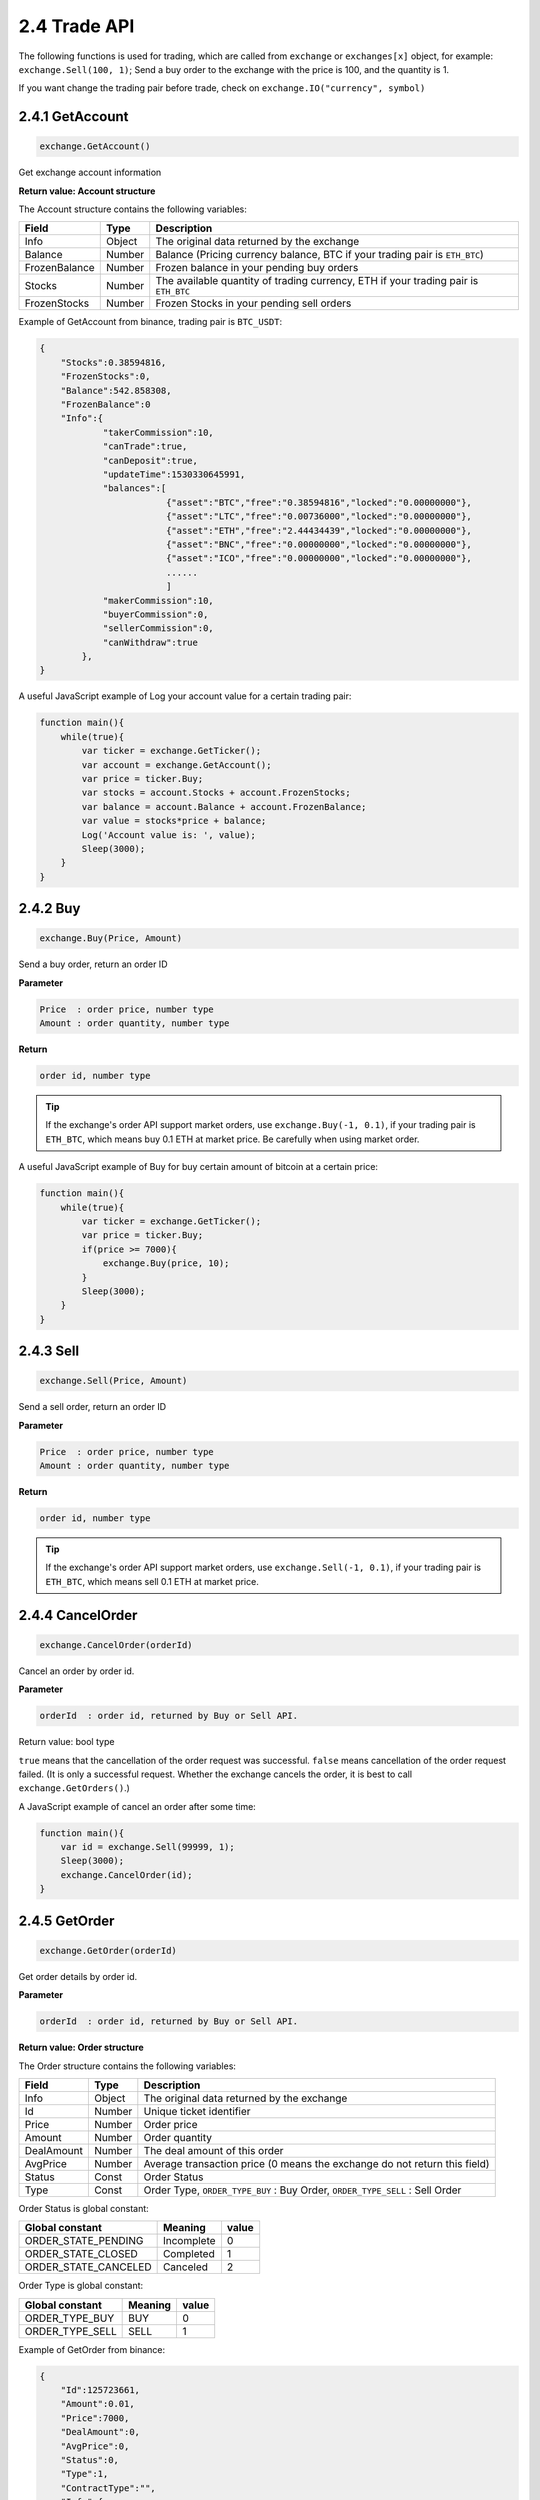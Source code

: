2.4 Trade API
=======================

The following functions is used for trading, 
which are called from  ``exchange`` or ``exchanges[x]`` object, for example: ``exchange.Sell(100, 1)``; 
Send a buy order to the exchange with the price is 100, and the quantity is 1.

If you want change the trading pair before trade, check on ``exchange.IO("currency", symbol)``

2.4.1 GetAccount
>>>>>>>>>>>>>>>>>>

.. code-block:: JavaScript

    exchange.GetAccount()

Get exchange account information

**Return value: Account structure**

The Account structure contains the following variables:

==================  ==================== ===============
Field               Type                 Description
==================  ==================== ===============
Info                Object               The original data returned by the exchange 
Balance             Number               Balance (Pricing currency balance, BTC if your trading pair is ``ETH_BTC``)
FrozenBalance	    Number               Frozen balance in your pending buy orders
Stocks              Number               The available quantity of trading currency, ETH if your trading pair is ``ETH_BTC``
FrozenStocks        Number               Frozen Stocks in your pending sell orders
==================  ==================== ===============

Example of GetAccount from binance, trading pair is ``BTC_USDT``:

.. sourcecode:: http

    {   
        "Stocks":0.38594816,
        "FrozenStocks":0,
        "Balance":542.858308,
        "FrozenBalance":0
        "Info":{
                "takerCommission":10,
                "canTrade":true,
                "canDeposit":true,
                "updateTime":1530330645991,
                "balances":[
                            {"asset":"BTC","free":"0.38594816","locked":"0.00000000"},
                            {"asset":"LTC","free":"0.00736000","locked":"0.00000000"},
                            {"asset":"ETH","free":"2.44434439","locked":"0.00000000"},
                            {"asset":"BNC","free":"0.00000000","locked":"0.00000000"},
                            {"asset":"ICO","free":"0.00000000","locked":"0.00000000"},
                            ......
                            ]
                "makerCommission":10,
                "buyerCommission":0,
                "sellerCommission":0,
                "canWithdraw":true
            },
    }

A useful JavaScript example of Log your account value for a certain trading pair:

.. code-block:: JavaScript

    function main(){
        while(true){
            var ticker = exchange.GetTicker();
            var account = exchange.GetAccount();
            var price = ticker.Buy;
            var stocks = account.Stocks + account.FrozenStocks;
            var balance = account.Balance + account.FrozenBalance;
            var value = stocks*price + balance;
            Log('Account value is: ', value);
            Sleep(3000);
        }    
    }

2.4.2 Buy
>>>>>>>>>>>>>>>>>>

.. code-block:: JavaScript

    exchange.Buy(Price, Amount)

Send a buy order, return an order ID

**Parameter**

.. sourcecode:: http

    Price  : order price, number type
    Amount : order quantity, number type

**Return**

.. sourcecode:: http

    order id, number type

.. tip::

    If the exchange's order API support market orders, use ``exchange.Buy(-1, 0.1)``, if your trading pair is ``ETH_BTC``,
    which means buy 0.1 ETH at market price. Be carefully when using market order.

A useful JavaScript example of Buy for buy certain amount of bitcoin at a certain price:

.. code-block:: JavaScript

    function main(){
        while(true){
            var ticker = exchange.GetTicker();
            var price = ticker.Buy;
            if(price >= 7000){
                exchange.Buy(price, 10);
            }
            Sleep(3000);
        }    
    }

2.4.3 Sell
>>>>>>>>>>>>>>>>>>

.. code-block:: JavaScript

    exchange.Sell(Price, Amount)

Send a sell order, return an order ID

**Parameter**

.. sourcecode:: http

    Price  : order price, number type
    Amount : order quantity, number type

**Return**

.. sourcecode:: http

    order id, number type

.. tip::

    If the exchange's order API support market orders, use ``exchange.Sell(-1, 0.1)``, if your trading pair is ``ETH_BTC``,
    which means sell 0.1 ETH at market price.

2.4.4 CancelOrder
>>>>>>>>>>>>>>>>>>

.. code-block:: JavaScript

    exchange.CancelOrder(orderId)

Cancel an order by order id.

**Parameter**

.. sourcecode:: http

    orderId  : order id, returned by Buy or Sell API.

Return value: bool type

``true`` means that the cancellation of the order request was successful. 
``false`` means cancellation of the order request failed. (It is only a successful request. 
Whether the exchange cancels the order, it is best to call ``exchange.GetOrders()``.)

A  JavaScript example of cancel an order after some time:

.. code-block:: JavaScript

    function main(){
        var id = exchange.Sell(99999, 1);
        Sleep(3000);
        exchange.CancelOrder(id);
    }

2.4.5 GetOrder
>>>>>>>>>>>>>>>>>>

.. code-block:: JavaScript

    exchange.GetOrder(orderId)

Get order details by order id.

**Parameter**

.. sourcecode:: http

    orderId  : order id, returned by Buy or Sell API.

**Return value: Order structure**

The Order structure contains the following variables:

==================  ==================== ===============
Field               Type                 Description
==================  ==================== ===============
Info                Object               The original data returned by the exchange 
Id                  Number               Unique ticket identifier
Price			    Number               Order price
Amount              Number               Order quantity
DealAmount          Number               The deal amount of this order
AvgPrice            Number	             Average transaction price (0 means the exchange do not return this field)
Status              Const                Order Status
Type                Const                Order Type, ``ORDER_TYPE_BUY`` : Buy Order, ``ORDER_TYPE_SELL`` : Sell Order
==================  ==================== ===============

Order Status is global constant:

=====================  ====================  ==================== 
Global constant        Meaning               value
=====================  ====================  ====================
ORDER_STATE_PENDING    Incomplete            0
ORDER_STATE_CLOSED     Completed             1
ORDER_STATE_CANCELED   Canceled              2   
=====================  ====================  ====================

Order Type is global constant:

=====================  ====================  ==================== 
Global constant        Meaning               value
=====================  ====================  ====================
ORDER_TYPE_BUY         BUY                   0
ORDER_TYPE_SELL        SELL                  1
=====================  ====================  ====================

Example of GetOrder from binance:

.. sourcecode:: http

    {
        "Id":125723661,
        "Amount":0.01,
        "Price":7000,
        "DealAmount":0,
        "AvgPrice":0,
        "Status":0,
        "Type":1,
        "ContractType":"",
        "Info":{
            "side":"SELL",
            "stopPrice":"0.00000000",
            "timeInForce":"GTC",
            "type":"LIMIT",
            "time":1530325939498,
            "orderId":125723661,
            "clientOrderId":"H3R333f47MsFrahQUsa8egU",
            "origQty":"0.01000000",
            "status":"NEW",
            "executedQty":"0.00000000",
            "isWorking":true,
            "symbol":"BTCUSDT",
            "price":"7000.00000000",
            "icebergQty":"0.00000000"
        }
    }

A  JavaScript example of using this API, which will buy until your account has 10 coins:

.. code-block:: JavaScript

    function main(){
        while(true){
            var amount = exchange.GetAccount().Stocks;
            var ticker = exchange.GetTicker();
            if(10-amount>0.01){
                var id = exchange.Buy(ticker.Sell, Math.min(10-amount,1));
            }else{
                return;
            }
            var status = exchange.GetOrder(id).Status;
            if(Status == ORDER_STATE_PENDING){
                exchange.CancelOrder(id);
            }
            Sleep(3000);
        }
    }

.. note::

    ``Buy``, ``Sell``, ``CancelOrder``, can be followed by some additional output parameters, such as: ``exchange.Buy(price, amount, 'BTC_USDT')``,
    ``exchange.CancelOrder(orderId, 'BTC_USDT')``, Which will give you extra information in robot Logs.


2.4.6 GetOrders
>>>>>>>>>>>>>>>>>>

.. code-block:: JavaScript

    exchange.GetOrders()

Get all Current open orders for your trading pair.

**Return value: Order structure array**

Example of GetOrders from binance, the trading pair is ``YOYOETH``:

.. sourcecode:: http

    [
        {
            "Info":{
                    "executedQty":"0.00000000",
                    "type":"LIMIT",
                    "isWorking":true,
                    "price":"0.00012826",
                    "status":"NEW",
                    "timeInForce":"GTC",
                    "symbol":"YOYOETH",
                    "side":"SELL",
                    "stopPrice":"0.00000000",
                    "icebergQty":"0.00000000",
                    "time":1530331666316,
                    "orderId":16387538,
                    "origQty":"1123.00000000",
                    "clientOrderId":"TrKOsaHcqc667tjZQtg09b"
                    },
            "Id":16387538,
            "Amount":1123,
            "Price":0.00012826,
            "DealAmount":0,
            "AvgPrice":0,
            "Status":0,
            "Type":1,
            "ContractType":""
        }
    ]

A  JavaScript example of using this API, which will cancel all open orders for set trading pair:

.. code-block:: JavaScript

    fuction CancelAll(){
        var orders = exchange.GetOrders();
        for(var i=0;i<orders.length,i++){
            exchange.CancelOrder(orders[[i].Id);
        }
    }
    function main(){
        CancelAll();
        while(true){
            //do something
            Sleep(10000);
        }
    }

2.4.7 SetContractType
>>>>>>>>>>>>>>>>>>

.. code-block:: JavaScript

    exchange.SetContractType(ContractType)

Set contract type for futures trade. must be set first before using other API.

Parameter value: string type

OKEX futures have “this_week”, “next_week”, “quarter” three parameters

.. code-block:: JavaScript

    exchange.SetContractType("this_week"); // Set to Weekly Contract

2.4.8 GetPosition
>>>>>>>>>>>>>>>>>>

.. code-block:: JavaScript

    exchange.GetPosition()

Get the current position information, only for Futures trade. OKEX can pass a parameter, specify the type of contract to get.

Return value: position array

BTC Futures support: ``OKEX``, ``BitMEX``.

The position structure contains the following variables:

==================  ==================== ===============
Field               Type                 Description
==================  ==================== ===============
Info                Object               The original data returned by the exchange 
MarginLevel         Number               Leverage size, OKEX is 10 or 20, full amount of okex futures margin mode returns a fixed 10, because the original API does not support
Amount			    Number               ositions, OKEX indicates the number of contracts (integer and greater than 1)
FrozenAmount        Number               Position freeze
Price               Number	             Average price of positions
Profit              Number               Order Status
Type                Const                ``PD_LONG`` is a long position, ``PD_SHORT`` is a short position.
ContractType        String               Contract name
==================  ==================== ===============

Postion Type is global constant:

=====================  ====================  ==================== 
Global constant        Meaning               value
=====================  ====================  ====================
PD_LONG                 long                   0
PD_SHORT                short                  1
=====================  ====================  ====================

A  JavaScript example:

.. code-block:: JavaScript

    // Note: GetPosition function obtains position information of all positions.
    function main(){
        exchange.SetContractType("this_week");
        exchange.SetMarginLevel(10);
        exchange.SetDirection("buy");
        exchange.Buy(10000, 2);
        position = exchange.GetPosition();
        Log("Amount:", position[0].Amount, "FrozenAmount:", position[0].FrozenAmount, "Price:",
            position[0].Price, "Profit:", position[0].Profit, "Type:", position[0].Type,
            "ContractType:", position[0].ContractType);
        exchange.SetDirection("closebuy"); 
        exchange.Sell(10000, 2);
    }

2.4.9 SetMarginLevel
>>>>>>>>>>>>>>>>>>

.. code-block:: JavaScript

    exchange.SetMarginLevel(MarginLevel)

Set the leverage size, only for Futures trade.

Parameter value: number integer

Set the leverage size of Buy or Sell. MarginLevel has 5, 10, 20 optional parameters. OKEX supports 10 times and 20 times. For example:
``exchange.SetMarginLevel(10)``

2.4.10 SetDirection
>>>>>>>>>>>>>>>>>>

.. code-block:: JavaScript

    exchange.SetDirection(Direction)

Set Buy or Sell Order Types, only for Futures trade.

Parameter value: string type, can be ``buy``, ``closebuy``, ``sell``, ``closesell``.

A  JavaScript example:

.. code-block:: JavaScript

    function main(){
        exchange.SetContractType("this_week");
        exchange.SetMarginLevel(5); // Set the leverage to 5 times
        exchange.SetDirection("buy"); // Set the order type to buy long 
        exchange.Buy(1000, 2); //buy long at the price 1000, quantity of 2
        exchange.SetMarginLevel(5); 
        exchange.SetDirection("closebuy"); 
        exchange.Sell(1000, 2);
    }


